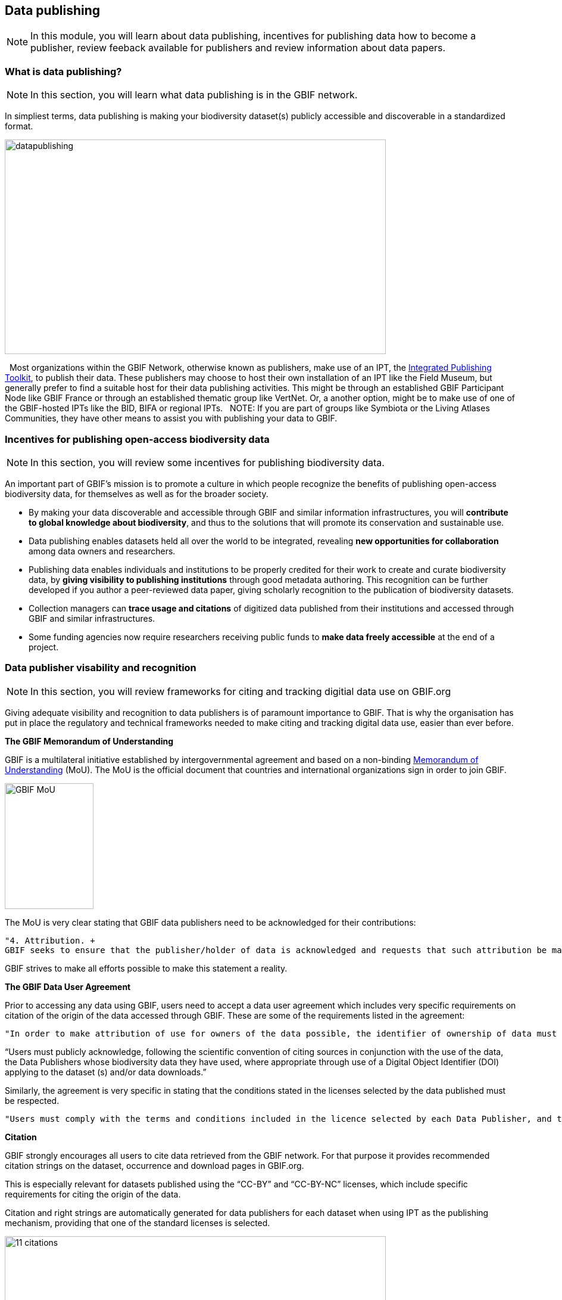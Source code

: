 [multipage-level=2]
== Data publishing

[NOTE.objectives]
In this module, you will learn about data publishing, incentives for publishing data how to become a publisher, review feeback available for publishers and review information about data papers.

=== What is data publishing?

[NOTE.activity]
In this section, you will learn what data publishing is in the GBIF network.

In simpliest terms, data publishing is making your biodiversity dataset(s) publicly accessible and discoverable in a standardized format.

image::img/web/datapublishing.png[align="center", width="640", height="360"]
 
Most organizations within the GBIF Network, otherwise known as publishers, make use of an IPT, the https://www.gbif.org/ipt[Integrated Publishing Toolkit^], to publish their data. These publishers may choose to host their own installation of an IPT like the Field Museum, but generally prefer to find a suitable host for their data publishing activities. This might be through an established GBIF Participant Node like GBIF France or through an established thematic group like VertNet. Or, a another option, might be to make use of one of the GBIF-hosted IPTs like the BID, BIFA or regional IPTs.
 
NOTE: If you are part of groups like Symbiota or the Living Atlases Communities, they have other means to assist you with publishing your data to GBIF.

=== Incentives for publishing open-access biodiversity data

[NOTE.activity]
In this section, you will review some incentives for publishing biodiversity data.

An important part of GBIF's mission is to promote a culture in which people recognize the benefits of publishing open-access biodiversity data, for themselves as well as for the broader society.

* By making your data discoverable and accessible through GBIF and similar information infrastructures, you will *contribute to global knowledge about biodiversity*, and thus to the solutions that will promote its conservation and sustainable use.
* Data publishing enables datasets held all over the world to be integrated, revealing *new opportunities for collaboration* among data owners and researchers.
* Publishing data enables individuals and institutions to be properly credited for their work to create and curate biodiversity data, by *giving visibility to publishing institutions* through good metadata authoring. This recognition can be further developed if you author a peer-reviewed data paper, giving scholarly recognition to the publication of biodiversity datasets.
* Collection managers can *trace usage and citations* of digitized data published from their institutions and accessed through GBIF and similar infrastructures.
* Some funding agencies now require researchers receiving public funds to *make data freely accessible* at the end of a project.

=== Data publisher visability and recognition

[NOTE.activity]
In this section, you will review frameworks for citing and tracking digitial data use on GBIF.org

Giving adequate visibility and recognition to data publishers is of paramount importance to GBIF. 
That is why the organisation has put in place the regulatory and technical frameworks needed to make citing and tracking digital data use, easier than ever before.

*The GBIF Memorandum of Understanding*

GBIF is a multilateral initiative established by intergovernmental agreement and based on a non-binding https://www.gbif.org/mou[Memorandum of Understanding^] (MoU). 
The MoU is the official document that countries and international organizations sign in order to join GBIF.

image::img/web/GBIF_MoU.jpg[align="center", width="149", height="211"]

The MoU is very clear stating that GBIF data publishers need to be acknowledged for their contributions:

----
"4. Attribution. +
GBIF seeks to ensure that the publisher/holder of data is acknowledged and requests that such attribution be maintained in any subsequent use of the data."
----

GBIF strives to make all efforts possible to make this statement a reality.

*The GBIF Data User Agreement*

Prior to accessing any data using GBIF, users need to accept a data user agreement which includes very specific requirements on citation of the origin of the data accessed through GBIF. These are some of the requirements listed in the agreement:

----
"In order to make attribution of use for owners of the data possible, the identifier of ownership of data must be retained with every data record shared onward for reuse."
----

“Users must publicly acknowledge, following the scientific convention of citing sources in conjunction with the use of the data, the Data Publishers whose biodiversity data they have used, where appropriate through use of a Digital Object Identifier (DOI) applying to the dataset (s) and/or data downloads.”

Similarly, the agreement is very specific in stating that the conditions stated in the licenses selected by the data published must be respected.

----
"Users must comply with the terms and conditions included in the licence selected by each Data Publisher, and the licensing information included with each data download. If any provision of this Use Agreement conflicts with the terms and conditions within the licences selected by the Data Publisher, licences selected by the Data Publisher shall prevail."
----

*Citation*

GBIF strongly encourages all users to cite data retrieved from the GBIF network. For that purpose it provides recommended citation strings on the dataset, occurrence and download pages in GBIF.org.

This is especially relevant for datasets published using the “CC-BY” and “CC-BY-NC” licenses, which include specific requirements for citing the origin of the data.

Citation and right strings are automatically generated for data publishers for each dataset when using IPT as the publishing mechanism, providing that one of the standard licenses is selected.

image::img/web/11_citations.png[align="center", width="640", height="861"]

Data publishers must carefully select which license aligns best with any existing requirement from their institutions and from any data access policy to which they may be subject.

*Data publisher page*

All publishers feature their own page on GBIF.org. 
It is important that publishers give some thought to how they want to appear on the website and provide relevant information about their institutions and their teams at the time of registration. 
They should also strive to keep it up to date, as interested parties will use the contact data on that page to contact the team responsible for the data publishing.

*Dataset DOI*

Every time a new version of a dataset is published using an IPT, a DOI (Digital Object Identifier) is assigned. As in the case of the downloads, this identifier allows easy citation and tracking of work derived from the dataset, if the user follows good practices for source citation.

As mentioned before, you can resolve DOI is websites like dx.doi.org: which will always redirect to the original source, in this case, the dataset page. You can also search for DOI using a normal web search, which will normally reveal any other resource citing use of the same DOI such as articles or public reports.

image::img/web/datasetdoiimage3_withcallouts.png[align="center", width="640", height="771"]

image::img/web/datasetcitationsimage4.png[align="center", width="640", height="1490"]

=== How to become a data publisher

[NOTE.activity]
In this section, you will review the steps to become a data publisher.

Organizations wishing to share data through GBIF can register https://www.gbif.org/become-a-publisher[here^] to request endorsement as a data publisher.

:figure-caption!:
.Click on the _How-to menu_ on the GBIF website to navigate to the _Become a publisher_ page
image::img/web/register.png[align="center", width="640", height="253"]

Prospective new publishers are asked to complete an online form. 
The answers provided help GBIF to give proper credit and attribution for the datasets shared by the new publisher.

image::img/web/Register3.png[align="center", width="640", height="584"]

Before GBIF indexes datasets, an institution must receive endorsement as a data publisher from one of the Participant nodes that coordinate activities of the national and organizational Participants in the GBIF network. 
If the country is not yet participating in GBIF, endorsement is sought on the publisher's behalf from within the GBIF community.

The endorsement procedure aims to ensure that:

. Published data are relevant to GBIF’s scope and objectives
. Data hosting arrangements are stable and persistent
. Data publishing and use are supported by strong national, regional and thematic engagement
. Data are as open as possible, and available for sharing and reuse
. Data publishers can respond to feedback and improve data quality

NOTE: At present, GBIF and its Participants only publish data from organizations—that is, institutions, networks and societies—rather than individuals. Individuals wishing to publish data should work through their affiliated organizations to seek endorsement as a publisher.

image::img/web/register4.png[align="center", width="640", height="315"]

The answers provided will also help users to understand more about the provenance of data shared through the GBIF network.

image::img/web/register5.png[align="center", width="640", height="947"]

Be sure to search existing publishers before registering a new one to make sure the publisher is not already registered.

NOTE: BID and BIFA projects are required to register at least one data publisher (or provide evidence of an already registered publisher) by specific milestone dates.

=== GBIF data quality requirements

[NOTE.activity]
In this section, you will review GBIF's data quality requirements.

Publishers play an essential role not simply in sharing datasets, but also in managing their quality, completeness and usefulness and ensuring their integration and value within GBIF’s global knowledge base.

:figure-caption!:
.Click on the _How-to menu_ on the GBIF website to navigate to the _Data quality_ page
image::img/web/register.png[align="center", width="640", height="253"]

To share data through GBIF.org, publishers typically have to collate or transform existing datasets into a standardized format. 
This work may include additional processing, content editing and mapping a dataset’s content into one of the available data transfer formats, as well as publication through one of the available data publishing tools, such as GBIF’s free, open-source https://www.gbif.org/ipt[Integrated Publishing Toolkit^] (IPT).

Once published, GBIF’s real-time infrastructure ‘indexes’ or ‘harvests’ new datasets, integrating them into a common access system where users can retrieve any and all data through common search and download services. 
As datasets are indexed, GBIF.org performs additional checks, interpretation and conversion routines to ensure that data are interoperable and comply with minimum standards of data formats, data quality and fitness for use. 
Many criteria for quality and usability of data, however, are best and most easily handled when addressed at their source: the individual dataset.

Publishers thus play an essential role not simply in sharing datasets, but also in managing their quality, completeness and usefulness as well as ensuring their integration and value within GBIF’s global knowledge base. 
Learn more about https://www.gbif.org/data-quality-requirements[data quality requirements^] and recommendations for:

* https://www.gbif.org/data-quality-requirements-occurrences[Occurrence-only datasets^]
* https://www.gbif.org/data-quality-requirements-checklists[Checklists^]
* https://www.gbif.org/data-quality-requirements-sampling-events[Sampling-event datasets^]

In practice, we encourage those responsible for publishing data to get acquainted with the expected data formats and content requirements as early as possible in the process (see also the pre-configured GBIF Excel templates with required and recommended terms for https://github.com/gbif/ipt/wiki/occurrenceData#templates[occurrence-only datasets^], https://github.com/gbif/ipt/wiki/checklistData#templates[checklists^], and https://github.com/gbif/ipt/wiki/samplingEventData#templates[sampling-event datasets^], all available with example data). 
Doing so will save a lot of effort that may be needed at later stages, for example, in adding data conversions, capturing information for required or strongly recommended fields, or performing and addressing final pre-publication data-quality checks.

NOTE: BID and BIFA projects are required to include their projectID on published datasets as part of the dataset metadata. This allows datasets to be linked to project pages.

image::img/web/quality8.png[align="center", width="640", height="471"]

=== Improve published data quality

[NOTE.activity]
In this section, you will learn how to use the GBIF data validator.

The GBIF https://www.gbif.org/tools/data-validator[data validator^] is a service that allows anyone with a GBIF-relevant dataset to receive a report on the syntactical correctness and the validity of the content contained within the dataset. 
By submitting a dataset to the validator, you can go through the validation and interpretation procedures usually associated with publishing in GBIF and quickly determine potential issues in data - without having to publish it.

:figure-caption!:
.Click on the _Tools_ menu on the GBIF website to navigate to the _Data validator_ page
image::img/web/datavalidator.png[align="center", width="640", height="253"]

*How does it work?*

You start by uploading the dataset file to the validator, either by 1) clicking SELECT FILE and selecting it on your local computer or 2) dragging the file from a local folder and dropping it on the Drop here icon. 
You can also enter the URL of a dataset file accessible from the internet. 
This is particularly useful for larger datasets. Once you hit the Submit button, the validator starts processing your dataset file. 
You will be taken straight to a page showing the status of the validation.

image::img/web/quality11.png[align="center", width="640", height="353"]

Depending on the size of your dataset, processing might take a while. 
You don’t have to keep the browser window open, as a unique job ID is issued every time a new validation process is started. 
If your dataset is taking too long to process, just save the ID (bookmark the URL) and use it to return at a later time to view the report. 
We’ll keep the report for a month, during which you can come back whenever you like.

*Which file types are accepted?*

* ZIP-compressed Darwin Core Archives (DwC-A) (containing cores Occurrence, Taxon, or Event)
* Integrated Processing Toolkit (IPT) Excel templates containing Checklist, Occurrence, or Sampling-event data
* Simple CSV files containing Darwin Core terms in the first row

*What information is provided from the validation report?*

Once processing is done, you will be able to see the validation report containing the following information:

* a summary of the dataset type and a simple indicator of whether it can be indexed by GBIF or not
* a summary of issues found during the GBIF interpretation of the dataset
* detailed break-down of issues found in metadata, dataset core, and extensions (if any), respectively
* number of records successfully interpreted
* frequency of terms used in dataset

You will also be able to view the metadata as a draft version of the dataset page as it would appear when the dataset it published and registered with GBIF.

image::img/web/quality12.png[align="center", width="640", height="519"]

*I’ve got the validation report - now what?*

If the validator finds that your dataset cannot be indexed by GBIF, you should address the issues raised by the validation report before you consider publishing it to GBIF. 
On the other hand, if you get the green light and your dataset is indexable by GBIF, you should still carefully review any issues that may be the result of e.g. conversion errors, etc. which could affect the quality of the data. 
If you find and correct any error - from a single typo to large systematic problems - feel free to resubmit your dataset as many times you like.
